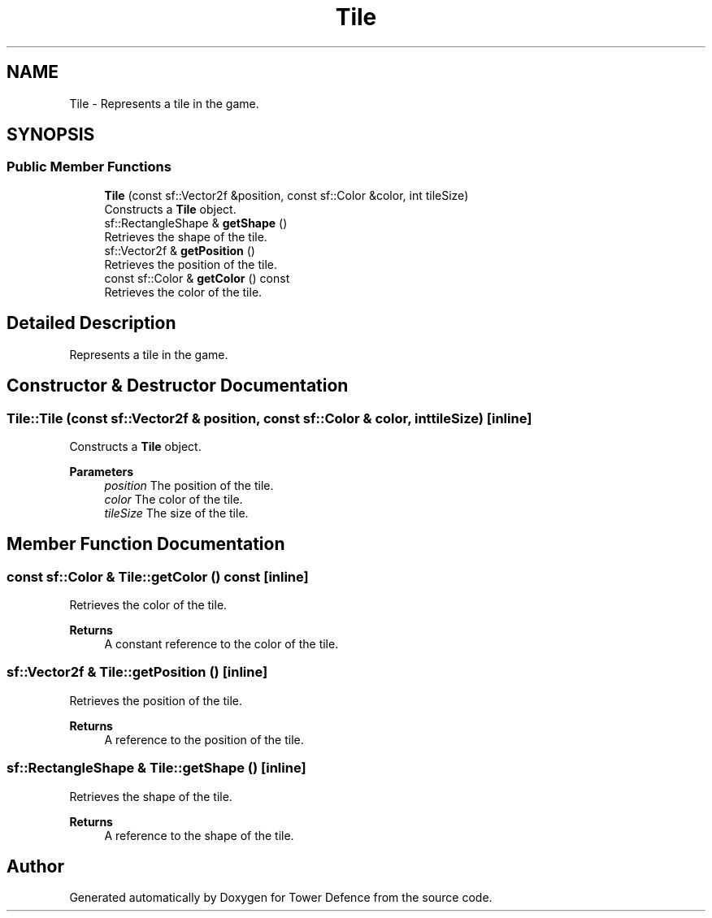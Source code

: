 .TH "Tile" 3 "Tower Defence" \" -*- nroff -*-
.ad l
.nh
.SH NAME
Tile \- Represents a tile in the game\&.  

.SH SYNOPSIS
.br
.PP
.SS "Public Member Functions"

.in +1c
.ti -1c
.RI "\fBTile\fP (const sf::Vector2f &position, const sf::Color &color, int tileSize)"
.br
.RI "Constructs a \fBTile\fP object\&. "
.ti -1c
.RI "sf::RectangleShape & \fBgetShape\fP ()"
.br
.RI "Retrieves the shape of the tile\&. "
.ti -1c
.RI "sf::Vector2f & \fBgetPosition\fP ()"
.br
.RI "Retrieves the position of the tile\&. "
.ti -1c
.RI "const sf::Color & \fBgetColor\fP () const"
.br
.RI "Retrieves the color of the tile\&. "
.in -1c
.SH "Detailed Description"
.PP 
Represents a tile in the game\&. 
.SH "Constructor & Destructor Documentation"
.PP 
.SS "Tile::Tile (const sf::Vector2f & position, const sf::Color & color, int tileSize)\fC [inline]\fP"

.PP
Constructs a \fBTile\fP object\&. 
.PP
\fBParameters\fP
.RS 4
\fIposition\fP The position of the tile\&. 
.br
\fIcolor\fP The color of the tile\&. 
.br
\fItileSize\fP The size of the tile\&. 
.RE
.PP

.SH "Member Function Documentation"
.PP 
.SS "const sf::Color & Tile::getColor () const\fC [inline]\fP"

.PP
Retrieves the color of the tile\&. 
.PP
\fBReturns\fP
.RS 4
A constant reference to the color of the tile\&. 
.RE
.PP

.SS "sf::Vector2f & Tile::getPosition ()\fC [inline]\fP"

.PP
Retrieves the position of the tile\&. 
.PP
\fBReturns\fP
.RS 4
A reference to the position of the tile\&. 
.RE
.PP

.SS "sf::RectangleShape & Tile::getShape ()\fC [inline]\fP"

.PP
Retrieves the shape of the tile\&. 
.PP
\fBReturns\fP
.RS 4
A reference to the shape of the tile\&. 
.RE
.PP


.SH "Author"
.PP 
Generated automatically by Doxygen for Tower Defence from the source code\&.
